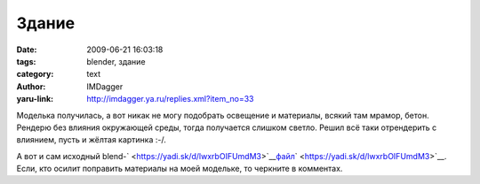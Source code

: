 Здание
======
:date: 2009-06-21 16:03:18
:tags: blender, здание
:category: text
:author: IMDagger
:yaru-link: http://imdagger.ya.ru/replies.xml?item_no=33

Моделька получилась, а вот никак не могу подобрать освещение и
материалы, всякий там мрамор, бетон. Рендерю без влияния окружающей
среды, тогда получается слишком светло. Решил всё таки отрендерить с
влиянием, пусть и жёлтая картинка :-/.

.. class:: text-center

|image0|

А вот и сам исходный
blend-\ ` <https://yadi.sk/d/lwxrbOIFUmdM3>`__\ `файл <https://yadi.sk/d/Q9LwhrzOUmdNe>`__\ ` <https://yadi.sk/d/lwxrbOIFUmdM3>`__.
Если, кто осилит поправить материалы на моей модельке, то черкните в
комментах.

.. |image0| image:: http://img-fotki.yandex.ru/get/3607/imdagger.1/0_ca7c_9483e9b1_L
   :target: http://fotki.yandex.ru/users/imdagger/view/51836/
